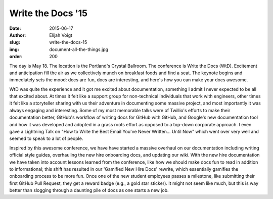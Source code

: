 Write the Docs '15
==================
:date: 2015-06-17
:author: Elijah Voigt
:slug: write-the-docs-15
:img: document-all-the-things.jpg
:order: 200

The day is May 18. The location is the Portland's Crystal Ballroom. The
conference is Write the Docs (WtD). Excitement and anticipation fill the air as
we collectively munch on breakfast foods and find a seat. The keynote begins and
immediately sets the mood: docs are fun, docs are interesting, and here's how
you can make your docs awesome.

WtD was quite the experience and it got me excited about documentation,
something I admit I never expected to be all that excited about. At times it
felt like a support group for non-technical individuals that work with
engineers, other times it felt like a storyteller sharing with us their
adventure in documenting some massive project, and most importantly it was
always engaging and interesting. Some of my most memorable talks were of
Twillio's efforts to make their documentation better, GitHub's workflow of
writing docs for GitHub with GitHub, and Google's new documentation tool and how
it was developed and adopted in a grass roots effort as opposed to a top-down
corporate approach. I even gave a Lightning Talk on "How to Write the Best Email
You've Never Written... Until Now" which went over very well and seemed to speak
to a lot of people.

Inspired by this awesome conference, we have have started a massive overhaul on
our documentation including writing official style guides, overhauling the new
hire onboarding docs, and updating our wiki. With the new hire documentation we
have taken into account lessons learned from the conference, like how we should
make docs fun to read in addition to informational; this shift has resulted in
our 'Gamified New Hire Docs' rewrite, which essentially gamifies the onboarding
process to be more fun. Once one of the new student employees passes a
milestone, like submitting their first GitHub Pull Request, they get a reward
badge (e.g., a gold star sticker). It might not seem like much, but this is way
better than slogging through a daunting pile of docs as one starts a new job.
